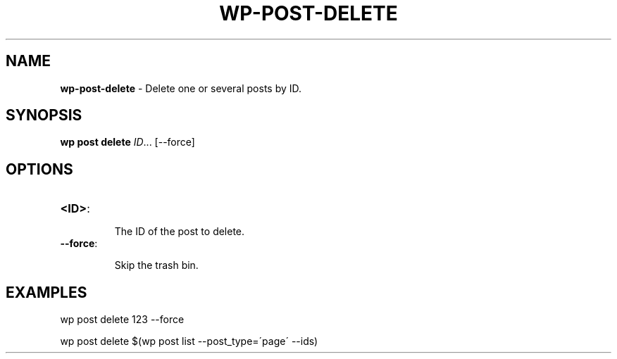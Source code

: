 .\" generated with Ronn/v0.7.3
.\" http://github.com/rtomayko/ronn/tree/0.7.3
.
.TH "WP\-POST\-DELETE" "1" "October 2012" "" "WP-CLI"
.
.SH "NAME"
\fBwp\-post\-delete\fR \- Delete one or several posts by ID\.
.
.SH "SYNOPSIS"
\fBwp post delete\fR \fIID\fR\.\.\. [\-\-force]
.
.SH "OPTIONS"
.
.TP
\fB<ID>\fR:
.
.IP
The ID of the post to delete\.
.
.TP
\fB\-\-force\fR:
.
.IP
Skip the trash bin\.
.
.SH "EXAMPLES"
.
.nf

wp post delete 123 \-\-force

wp post delete $(wp post list \-\-post_type=\'page\' \-\-ids)
.
.fi

